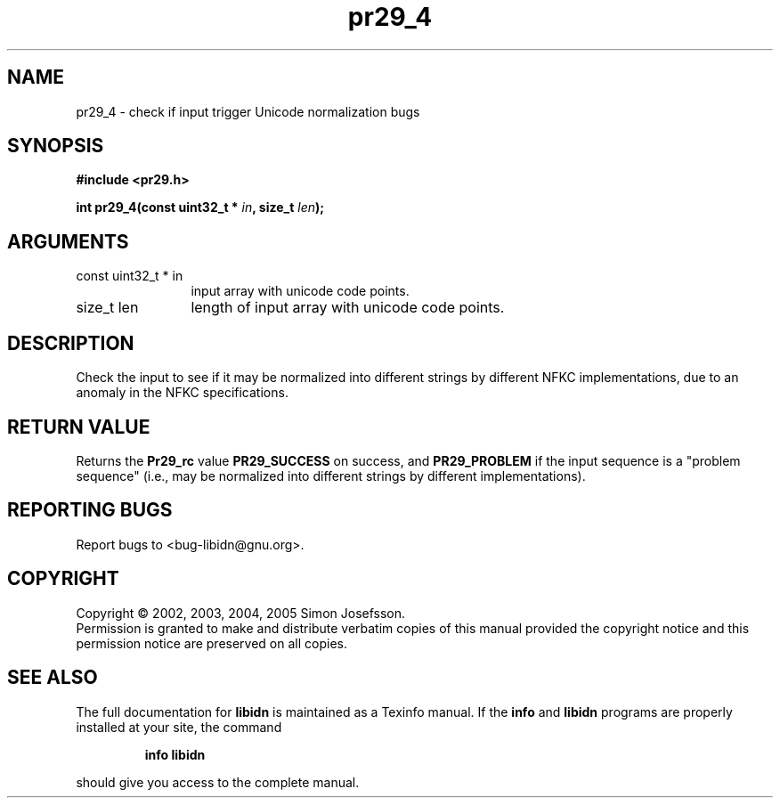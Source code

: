 .\" DO NOT MODIFY THIS FILE!  It was generated by gdoc.
.TH "pr29_4" 3 "0.6.0" "libidn" "libidn"
.SH NAME
pr29_4 \- check if input trigger Unicode normalization bugs
.SH SYNOPSIS
.B #include <pr29.h>
.sp
.BI "int pr29_4(const uint32_t * " in ", size_t " len ");"
.SH ARGUMENTS
.IP "const uint32_t * in" 12
input array with unicode code points.
.IP "size_t len" 12
length of input array with unicode code points.
.SH "DESCRIPTION"
Check the input to see if it may be normalized into different
strings by different NFKC implementations, due to an anomaly in the
NFKC specifications.
.SH "RETURN VALUE"
Returns the \fBPr29_rc\fP value \fBPR29_SUCCESS\fP on success,
and \fBPR29_PROBLEM\fP if the input sequence is a "problem sequence"
(i.e., may be normalized into different strings by different
implementations).
.SH "REPORTING BUGS"
Report bugs to <bug-libidn@gnu.org>.
.SH COPYRIGHT
Copyright \(co 2002, 2003, 2004, 2005 Simon Josefsson.
.br
Permission is granted to make and distribute verbatim copies of this
manual provided the copyright notice and this permission notice are
preserved on all copies.
.SH "SEE ALSO"
The full documentation for
.B libidn
is maintained as a Texinfo manual.  If the
.B info
and
.B libidn
programs are properly installed at your site, the command
.IP
.B info libidn
.PP
should give you access to the complete manual.
